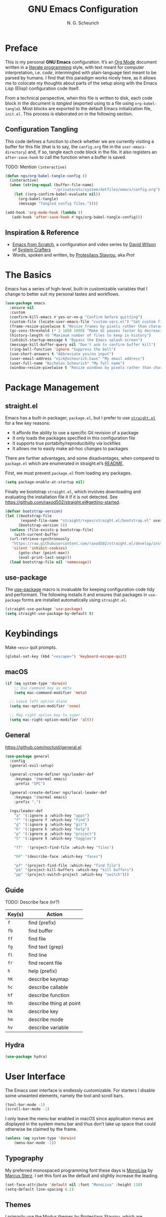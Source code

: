#+TITLE: GNU Emacs Configuration
#+AUTHOR: N. G. Scheurich
#+EMAIL: nick@scheurich.haus
#+PROPERTY: header-args :tangle ./init.el

* Preface

This is my personal *GNU Emacs* configuration. It’s an [[https://orgmode.org/][Org Mode]] document written in a [[https://en.wikipedia.org/wiki/Literate_programming][literate programming]] style, with text meant for computer interpretation, i.e. /code/, intermingled with plain-language text meant to be parsed by humans. I find that this paradigm works nicely here, as it allows me to colocate my thoughts about parts of the setup along with the Emacs Lisp (Elisp) configuration code itself.

From a technical perspective, when this file is written to disk, each code block in the document is /tangled/ (exported using to a file using ~org-babel-tangle~). Most blocks are exported to the default Emacs initialization file, =init.el=. This process is elaborated on in the following section.

** Configuration Tangling

This code defines a function to check whether we are currently visiting a buffer for this file (that is to say, the =config.org= file in the ~user-emacs-directory~) and, if so, tangle each code block in the file. It also registers an ~after-save-hook~ to call the function when a buffer is saved.

TODO: Mention ~(interactive)~

#+begin_src emacs-lisp
  (defun ngs/org-babel-tangle-config ()
    (interactive)
    (when (string-equal (buffer-file-name)
                        "/private/etc/system/dotfiles/emacs/config.org")
      (let ((org-confirm-babel-evaluate nil))
        (org-babel-tangle)
        (message "Tangled config files."))))

  (add-hook 'org-mode-hook (lambda ()
     (add-hook 'after-save-hook #'ngs/org-babel-tangle-config)))
#+end_src

** Inspiration & Reference

- [[https://github.com/daviwil/emacs-from-scratch][Emacs from Scratch]], a configuration and video series by [[https://daviwil.com/][David Wilson]] of [[https://youtube.com/c/SystemCrafters][System Crafters]]
- Words, spoken and written, by [[https://protesilaos.com/emacs/][Protesilaos Stavrou]], aka /Prot/

* The Basics

Emacs has a series of high-level, built-in customizable variables that I change to better suit my personal tastes and workflows.

#+begin_src emacs-lisp
  (use-package emacs
    :ensure nil
    :custom
    (confirm-kill-emacs #'yes-or-no-p "Confirm before quitting")
    (custom-file (locate-user-emacs-file "custom-vars.el") "Set custom file path")
    (frame-resize-pixelwise t "Resize frames by pixels rather than characters")
    (gc-cons-threshold (* 2 1000 1000) "Make GC pauses faster by decreasing threshold")
    (history-length 40 "Maximum number of files to keep in history")
    (inhibit-startup-message t "Bypass the Emacs splash screen")
    (message-kill-buffer-query nil "Don't ask to confirm buffer kill")
    (ring-bell-function 'ignore "Suppress the bell")
    (use-short-answers t "Abbreviate yes/no input")
    (user-email-address "nick@scheurich.haus" "My email address")
    (user-full-name "Nicholas Scheurich" "My full name")
    (window-resize-pixelwise t "Resize windows by pixels rather than characters"))
#+end_src

* Package Management
** straight.el

Emacs has a built-in packager, =package.el=, but I prefer to use [[https://github.com/radian-software/straight.el][=straight.el=]] for a few key reasons:

- It affords the ability to use a specific Git revision of a package
- It only loads the packages specified in this configuration file
- It supports true portabilty/reproducibility via lockfiles
- It allows me to easily make ad-hoc changes to packages

There are further advantages, and some disadvantages, when compared to =package.el= which are enumerated in straight.el’s [[https://github.com/raxod502/straight.el#comparison-to-packageel][README]].

First, we must prevent =package.el= from loading any packages.

#+begin_src emacs-lisp :tangle ./early-init.el
  (setq package-enable-at-startup nil)
#+end_src

Finally we bootstrap =straight.el=, which involves downloading and evaluating the installation file it if it is not detected. See <https://github.com/raxod502/straight.el#getting-started>.

#+begin_src emacs-lisp :tangle ./early-init.el
  (defvar bootstrap-version)
  (let ((bootstrap-file
         (expand-file-name "straight/repos/straight.el/bootstrap.el" user-emacs-directory))
        (bootstrap-version 5))
    (unless (file-exists-p bootstrap-file)
      (with-current-buffer
    (url-retrieve-synchronously
     "https://raw.githubusercontent.com/raxod502/straight.el/develop/install.el"
     'silent 'inhibit-cookies)
        (goto-char (point-max))
        (eval-print-last-sexp)))
    (load bootstrap-file nil 'nomessage))
#+end_src

** use-package

The [[https://github.com/jwiegley/use-package][use-package]] macro is invaluable for keeping configuration code tidy and performant. The following installs it and ensures that packages in =use-package= forms are installed automatically using =straight.el=.

#+begin_src emacs-lisp
  (straight-use-package 'use-package)
  (setq straight-use-package-by-default t)
#+end_src

* Keybindings

Make =<esc>= quit prompts.

#+begin_src emacs-lisp
(global-set-key (kbd "<escape>") 'keyboard-escape-quit)
#+end_src

** macOS

#+begin_src emacs-lisp
  (if (eq system-type 'darwin)
      ;; Use command key as meta
      (setq mac-command-modifier 'meta)

    ;; Leave left option alone
    (setq mac-option-modifier 'none)

    ;; Map right option key to super
    (setq mac-right-option-modifier 'alt))
#+end_src

** General

https://github.com/noctuid/general.el

#+begin_src emacs-lisp
  (use-package general
    :config
    (general-evil-setup)

    (general-create-definer ngs/leader-def
      :keymaps '(normal emacs)
      :prefix "SPC")

    (general-create-definer ngs/local-leader-def
      :keymaps '(normal emacs)
      :prefix ",")

    (ngs/leader-def
      "a" '(:ignore a :which-key "apps")
      "f" '(:ignore f :which-key "find")
      "g" '(:ignore g :which-key "git")
      "h" '(:ignore h :which-key "help")
      "p" '(:ignore p :which-key "project")
      "t" '(:ignore t :which-key "toggles")

      "ff"  '(project-find-file :which-key "files")

      "hF" '(describe-face :which-key "faces")

      "pf" '(project-find-file :which-key "find file")
      "pk" '(project-kill-buffers :which-key "kill buffers")
      "pp" '(project-switch-project :which-key "switch")))
#+end_src

** Guide

TODO: Describe face (=hF=?)

| Key(s) | Action                  |
|--------+-------------------------|
| =f=    | find (prefix)           |
| =fb=   | find buffer             |
| =ff=   | find file               |
| =fg=   | find text (grep)        |
| =fl=   | find line               |
| =fr=   | find recent file        |
| =h=    | help (prefix)           |
| =hK=   | describe keymap         |
| =hc=   | describe callable       |
| =hf=   | describe function       |
| =hh=   | describe thing at point |
| =hk=   | describe key            |
| =hm=   | describe mode           |
| =hv=   | describe variable       |

#+TBLFM: $1=hk]

** Hydra

#+begin_src emacs-lisp
  (use-package hydra)
#+end_src

* User Interface

The Emacs user interface is endlessly customizable. For starters I disable some unwanted elements, namely the tool and scroll bars.

#+begin_src emacs-lisp
  (tool-bar-mode -1)
  (scroll-bar-mode -1)
#+end_src

I only leave the menu bar enabled in macOS since application menus are displayed in the system menu bar and thus don’t take up space that could otherwise be claimed by the frame.

#+begin_src emacs-lisp
  (unless (eq system-type 'darwin)
      (menu-bar-mode -1))
#+end_src

** Typography

My preferred monospaced programming font these days is [[https://www.monolisa.dev/][MonoLisa]] by [[https://www.facetype.org/][Marcus Sterz]]. I set this font as the default and slightly increase the leading.

#+begin_src emacs-lisp
  (set-face-attribute 'default nil :font "MonoLisa" :height 110)
  (setq-default line-spacing 0.2)
#+end_src

** Themes

I primarily use the [[https://protesilaos.com/emacs/modus-themes][Modus themes]] by Protesilaos Stavrou, which are optimized for color-contrast accessibility. The basic Modus themes are distributed with Emacs as of version 28.1. However, I prefer the /-tinted/ variants and so load the package from ELPA.

I also define a custom function to run after the themes load: ~ngs/modus-themes-custom-faces~. This function updates certain faces to simulate a bit of padding in the mode line.

#+begin_src emacs-lisp
  (use-package modus-themes
    :init
    (defun ngs-modus-themes-custom-faces ()
      (interactive)
      (let ((width (if current-prefix-arg
                       current-prefix-arg
                     4)))
        (modus-themes-with-colors
          (custom-set-faces
           `(mode-line ((,c :box (:line-width ,width :color ,bg-mode-line-active))))
           `(mode-line-inactive ((,c :box (:line-width ,width :color ,bg-mode-line-inactive))))))))
    :hook
    (modus-themes-after-load . ngs-modus-themes-custom-faces))
#+end_src

The [[https://github.com/GuidoSchmidt/circadian.el][Circadian]] package loads the dark-on-light Modus theme (=modus-operandi-tinted=) or the light-on-dark one (=modus-vivendi-tinted=) based on the time of day.

#+begin_src emacs-lisp
  (use-package circadian
    :config
    (setq circadian-themes '(("07:30" . modus-operandi-tinted)
                             ("19:30" . modus-vivendi-tinted)))
    (circadian-setup))
#+end_src

*** TODO Other themes (default, leuven, zenburn)

#+begin_src emacs-lisp
  (defun ngs/switch-theme (new-theme)
    (let ((current-theme (car custom-enabled-themes)))
      (disable-theme current-theme))
    (load-theme new-theme t))

  (defhydra hydra-theme-switch (:timeout 4)
    "switch theme"
    ("d" (ngs/switch-theme 'leuven-dark) "leuven-dark")
    ("l" (ngs/switch-theme 'leuven) "leuven")
    ("o" (ngs/switch-theme 'modus-operandi-tinted) "modus-operandi")
    ("v" (ngs/switch-theme 'modus-vivendi-tinted) "modus-vivendi"))

  (ngs/leader-def
    "tc" '(hydra-theme-switch/body :which-key "switch theme"))
#+end_src

#+RESULTS:

** Line Numbers

Quickly referencing line numbers is a huge convenience when viewing and editing source code, so I enable =display-line-numbers-mode= for programming mode buffers.

#+begin_src emacs-lisp
(add-hook 'prog-mode-hook #'display-line-numbers-mode)
#+end_src

** Mode Line

#+begin_src emacs-lisp
  (setq column-number-mode t)
#+end_src

** Tabs

#+begin_src emacs-lisp
  (use-package centaur-tabs
    :general
    ("M-}" 'centaur-tabs-forward-tab
     "M-{" 'centaur-tabs-backward-tab
     "C-M-{" 'centaur-tabs-backward-group
     "C-M-}" 'centaur-tabs-forward-group)
    (general-nmap
      "gt" 'centaur-tabs-forward-tab
      "gT" 'centaur-tabs-forward-tab)
    :config
    (centaur-tabs-mode t))
#+end_src

* Completion

In Emacs, a /completion system/ is a mechanism that surfaces a subset of items from some initial list based on user input. For instance, given a set of English words and an input of "comp", a completion system might return a list of words that begin with the letter sequence c-o-m-p, e.g. /complete/, /comprehensive/, /computer/.

The initial set of items, or /candidates/, is typically sourced based on the most recent action: ~find-file~ uses a set of files and directories, ~describe-function~ uses the set of known functions, etc.

I augment Emacs’ built-in completion systems with some excellent community packages.

** Vertico
  
[[https://github.com/minad/vertico][Vertico ]](VERTical Interactive COmpletion) enhances the built-in completion commands with an extensible vertical selection UI, sorting configurability affordances, support for annotations, and more. It’s a great upgrade out of the box and maintains full compatibility with the standard Emacs completion experience, thus reducing the likelihood of seeing unexpected behavior.

#+begin_src emacs-lisp
  (use-package vertico
    :init (vertico-mode))
#+end_src

** Marginalia

[[https://github.com/minad/marginalia][Marginalia]] adds rich annotations to completion candidates: 

- Descriptions of commands
- Filesystem details for files
- Value and description of variables

  #+begin_src emacs-lisp
    (use-package marginalia
      :init (marginalia-mode))
  #+end_src

** Consult

[[https://github.com/minad/consult][Consult]] adds a set of commands that provide interesting candidate sources and enhance existing ones. There are lots of great functions provided covering buffer-switching, grepping, Org navigation, and more.

#+begin_src emacs-lisp
  (use-package consult)

  (ngs/leader-def
    "/"   '(consult-line :which-key "lines")
    "SPC" '(consult-buffer :which-key "buffers")
    "fb"  '(consult-buffer :which-key "buffers")
    "fg"  '(consult-grep :which-key "grep")
    "fi"  '(consult-imenu :which-key "items")
    "fl"  '(consult-line :which-key "lines")
    "fr"  '(consult-recent-file :which-key "recents")
    "fq"  '(consult-flymake :which-key "errors"))
#+end_src

** Orderless

[[https://github.com/oantolin/orderless][Orderless]] provides a completion style that allows a pattern to be divided into chunks that can be matched in any order. For instance, =buf cons= and =cons buf= will both match =consult-buffer=.

#+begin_src emacs-lisp
  (use-package orderless
    :init
    (setq completion-styles '(orderless)))
#+end_src

** Corfu

[[https://github.com/minad/corfu][Corfu]] (Completion Overlay Region FUnction) enhances completion at point, i.e. completion that occurs at the location of the cursor, with a pop-up completion UI. I load and enable =corfu-popupinfo=, an included extension that displays information for the selected completion candidate beside the candidate list.

#+begin_src elisp
  (defvar ngs/corfu-extensions-directory
    (format "%sstraight/build/corfu/extensions" user-emacs-directory)
    "Path to Corfu’s included extensions")

  (use-package corfu
    :load-path ngs/corfu-extensions-directory
    :custom
    (corfu-auto t)
    :bind
    (:map corfu-map ("SPC" . corfu-insert-separator))
    :init
    (global-corfu-mode)
    (require 'corfu-popupinfo)
    (corfu-popupinfo-mode)
    (setq corfu-popupinfo-delay '(0.5 . 0.2)))
#+end_src

** Cape

[[https://github.com/minad/cape][Cape]]

TODO: Configure this

#+begin_src emacs-lisp
  (use-package cape)
#+end_src

* Evil

I’ve been a [[https://www.vim.org/][Vim]] (or [[https://neovim.io/][Neovim]]) user for many years. Its conception of modality really clicked with me and the /count + operator + motion/text object/ grammar is built in to my fingers at this point. I think editing the “Emacs way” probably offers a good experience but for me, comprehensive Vim emulation is a prime requirement for any platform with which I will be working primarily with text.

Luckily [[https://github.com/emacs-evil/evil][Evil]], the *extensible vi layer* for Emacs, is superb. It does a great job of emulating Vim’s text editing modes, while also implementing a command-line mode and many common Vim commands, e.g. ~:write~, ~:normal~, ~:registers~, ~read~, ~:!shell-command~. Importantly, it also offers an API for defining one’s own motions, text objects, etc.

Since =evil-want-C-u-scroll= is set to =t=, we need to rebind the /universal argument/ keybinding (which is =C-u= by default).

TODO: List Vim packages that Evil emulates, e.g. unimpaired.vim.
TODO: Some buffers should start in a state other than normal, e.g. shell buffers in insert? See https://evil.readthedocs.io/en/latest/settings.html#elispobj-evil-set-initial-state.

#+begin_src  emacs-lisp
  (use-package evil
    :custom
    (evil-echo-state nil "Don't display the Evil state in the echo area")
    (evil-undo-system 'undo-redo "Use the Emacs-native undo/redo functionality")
    (evil-want-C-i-jump t "'C-i' to jump to next location")
    (evil-want-C-u-scroll t "'C-u' to scroll by half a page")
    (evil-want-Y-yank-to-eol t "'Y' to yank to the end of the line")
    (evil-want-keybinding nil "Don't load bindings for additional modes (see 'Evil Collection')")
    :general
    (general-nmap
      "<up>" 'evil-window-up
      "<down>" 'evil-window-down
      "<left>" 'evil-window-left
      "<right>" 'evil-window-right
      "-" 'dired-jump)
    :config
    (global-set-key (kbd "C-M-u") 'universal-argument)
    (evil-mode 1))
#+end_src

** Evil Collection

There are parts of Emacs, e.g. =help-mode=, =M-x calendar=, Eshell, which are not covered by Evil. [[https://github.com/emacs-evil/evil-collection][Evil Collection]] is a community-sourced collection of Evil bindings that aims to provide a consistent Evil experience throughout Emacs.

#+begin_src emacs-lisp
  (use-package evil-collection
    :after evil
    :config
    (evil-collection-init))
#+end_src

** evil-surround

[[https://github.com/emacs-evil/evil-surround][evil-surround]]

#+begin_src emacs-lisp
  (use-package evil-surround
    :after evil
    :config
    (global-evil-surround-mode 1))
#+end_src

** evil-commentary

[[https://github.com/linktohack/evil-commentary][evil-commentary]] mimics the functionality of [[https://tpo.pe/][Tim Pope]]'s [[https://github.com/tpope/vim-commentary][commentary.vim]] plugin.

#+begin_src emacs-lisp
  (use-package evil-commentary
    :diminish
    :after evil
    :config
    (evil-commentary-mode))
#+end_src

** evil-cleverparens

[[https://github.com/emacs-evil/evil-cleverparens][evil-cleverparens]]

#+begin_src emacs-lisp
  (use-package evil-cleverparens
    :diminish
    :after evil
    :config
    (evil-cleverparens-mode))
#+end_src

* Workspace
** Perspective

[[https://github.com/nex3/perspective-el][Perspective]] provides multiple named workspaces.

TODO: Elaborate

#+begin_src emacs-lisp
  (use-package perspective
    :custom
    (persp-mode-prefix-key (kbd "C-x x"))
    :init (persp-mode))
#+end_src

** Frames
** Buffers
** Windows
** winum

[[https://github.com/deb0ch/emacs-winum][winum]] assigns a number to each window and provides functions for switching windows by number. It can also number frames.

#+begin_src emacs-lisp
  (use-package winum
    :config
    (winum-mode))
#+end_src

* Discoverability

Emacs’ discoverability is unparalleled, and I will write more about it later. ← TODO

** Getting Help

#+begin_src emacs-lisp
  (ngs/leader-def
    "hK" '(describe-keymap :which-key "keymap")
    "hm" '(describe-mode :which-key "mode"))
#+end_src

[[https://github.com/Wilfred/helpful][Helpful]]

#+begin_src emacs-lisp
  (use-package helpful
    :config
    (ngs/leader-def
      "hh" '(helpful-at-point :which-key "at point")
      "hf" '(helpful-callable :which-key "function")
      "hc" '(helpful-command :which-key "command")
      "hk" '(helpful-key :which-key "key")
      "hv" '(helpful-variable :which-key "variable")))
#+end_src

** which-key

[[https://github.com/justbur/emacs-which-key][which-key]]

#+begin_src emacs-lisp
  (use-package which-key
    :diminish
    :config
    (which-key-mode 1))
#+end_src

* Editing
** Indentation

By default, indent with two spaces:

#+begin_src emacs-lisp
  (setq-default tab-width 2)
  (setq-default evil-shift-width tab-width)
  (setq-default indent-tabs-mode nil)
#+end_src

https://github.com/abo-abo/avy

#+begin_src emacs-lisp
  (use-package avy
    :after evil
    :bind (:map evil-normal-state-map
                ("s" . 'avy-goto-char-2)
                ("f" . 'avy-goto-char-in-line)))
#+end_src

https://github.com/rolandwalker/simpleclip

#+begin_src emacs-lisp
  (use-package simpleclip
     :bind
     (("M-c" . simpleclip-copy)
      ("M-v" . simpleclip-paste))
     :config
     (simpleclip-mode 1))
#+end_src

* Environment
** exec-path-from-shell

[[https://github.com/purcell/exec-path-from-shell][exec-path-from-shell]] teaches Emacs about the environment variables that your ~$SHELL~ exports. This helps avoid problems like not being able to locate certain programs.

#+begin_src emacs-lisp
  (use-package exec-path-from-shell
    :config
    (exec-path-from-shell-initialize))
#+end_src

** emacs-direnv

[[https://github.com/wbolster/emacs-direnv][emacs-direnv]] provides [[https://direnv.net/][direnv]] integration by updating ~process-environment~ and ~exec-path~ based on ~direnv~’s evaluation.

#+begin_src emacs-lisp
  ;; (use-package direnv
  ;;   :config
  ;;   (direnv-mode))
#+end_src

* Programming
** Elixir

#+begin_src emacs-lisp
  (use-package exunit
    :diminish
    :hook (elixir-ts-mode . exunit-mode)
    :config
    (ngs/local-leader-def
      "t" '(:ignore t :which-key "test")
      "ta" '(exunit-verify-all :which-key "all")
      "tb" '(exunit-verify :which-key "buffer")
      "td" '(exunit-debug :which-key "debug")
      "ts" '(exunit-verify-single :which-key "single")
      "tt" '(exunit-rerun :which-key "rerun")))
#+end_src

** Other Languages

#+begin_src emacs-lisp
  (use-package elixir-ts-mode)
  (use-package json-mode)
  (use-package lua-mode)
  (use-package markdown-mode)
  (use-package nix-mode :mode "\\.nix\\'")
#+end_src

** Language Server Protocol

#+begin_src elisp
  (defun ngs/language-server-program (language)
    (cdr (assoc language ngs/language-server-programs)))

  (use-package eglot
    :config
    ;; (add-to-list 'eglot-server-programs
    ;;              '(elixir-ts-mode  "~/Projects/elixir-ls/release/language_server.sh"))
    (add-to-list 'eglot-server-programs
                 '(sql-mode  "sql-language-server" "up" "--method" "stdio"))
    (general-define-key
     :states 'normal
     :keymaps 'eglot-mode-map
     "K" 'eldoc-box-help-at-point)
    (ngs/local-leader-def
      "k" 'eldoc-doc-buffer
      "f" 'eglot-format-buffer)
    :hook
    ((elixir-ts-mode . eglot-ensure)
     (sql-mode . eglot-ensure)))
#+end_src

* Command-line Interface

TODO: https://github.com/akermu/emacs-libvterm
TODO: https://github.com/suonlight/multi-vterm

#+begin_src emacs-lisp
  (use-package vterm)
  (use-package multi-vterm)
#+end_src

* Org Mode

** Configuration

TODO: Explore this function more (see https://github.com/daviwil/emacs-from-scratch/blob/master/show-notes/Emacs-07.org#tips)

** Layout

#+begin_src emacs-lisp
  (defun ngs/org-mode-visual-fill ()
    (setq visual-fill-column-width 100
	  visual-fill-column-center-text t)
    (visual-line-mode 1)
    (visual-fill-column-mode 1))

  (use-package visual-fill-column
    :hook (org-mode . ngs/org-mode-visual-fill))
#+end_src

** Structure Templates

#+begin_src emacs-lisp
  (require 'org-tempo)

  (add-to-list 'org-structure-template-alist '("el" . "src emacs-lisp"))
  (add-to-list 'org-structure-template-alist '("sh" . "src shell"))
#+end_src

** TODO org-imenu

#+begin_src emacs-lisp
  (use-package imenu-list)

  (use-package org-imenu
    :straight
    (org-imenu :host github
               :repo "rougier/org-imenu"))
#+end_src

* Version Control

The centerpiece of my version control setup is the excellent [[https://magit.vc/][Magit]] package.

#+begin_src emacs-lisp
  (use-package magit
    :config
    (ngs/leader-def
      "gb" '(magit-blame :which-key "blame")
      "gl" '(magit-log :which-key "log")
      "gs" '(magit-status :which-key "git")))
#+end_src

* Unsorted
** Text Scale Hydra

#+begin_src emacs-lisp
  (use-package default-text-scale)

  (defhydra hydra-text-scale (:timeout 4)
    "scale text"
    ("=" default-text-scale-increase "larger")
    ("-" default-text-scale-decrease "smaller")
    ("0" default-text-scale-reset "reset")
    ("q" nil "quit" :exit t))

  (ngs/leader-def
    "ts" '(hydra-text-scale/body :which-key "scale text"))
#+end_src

** recentf-mode

=recentf-mode= remembers recently-visited files, which can be selected from using the =recentf= interactive function.

#+begin_src emacs-lisp
  (recentf-mode t)
#+end_src

** winner-mode

=winner-mode= allows the user to undo and redo window layout changes, which is super handy when dealing with Emacs’s often unpredictable windowing system.

#+begin_src emacs-lisp
  (winner-mode 1)
  (ngs/leader-def
    "u" '(winner-undo :which-key "winner-undo")
    "r" '(winner-redo :which-key "winner-redo"))
#+end_src

** savehist

The built-in =savehist= package remembers prompt inputs between sessions, thereby creating a persistent command history.

#+begin_src emacs-lisp
  (use-package savehist
    :ensure nil
    :init
    (setq history-length 40)
    (savehist-mode))
#+end_src

** ElDoc

#+begin_src emacs-lisp
  (use-package eldoc
    :ensure nil
    :diminish
    :init
    (setq eldoc-echo-area-use-multiline-p nil))

  (use-package eldoc-box)
#+end_src

* Scratch

#+begin_src emacs-lisp
  ;; Make buffers frame-local
  ;; See https://protesilaos.com/emacs/beframe
  (use-package beframe
    :config
    ;; This is the default value.  Write here the names of buffers that
    ;; should not be beframed.
    (setq beframe-global-buffers '("*scratch*" "*Messages*" "*Backtrace*"))

    (beframe-mode 1)

    ;; Bind Beframe commands to a prefix key, such as C-c b:
    (define-key global-map (kbd "C-c b") beframe-prefix-map)

    (defvar consult-buffer-sources)
    (declare-function consult--buffer-state "consult")

    (with-eval-after-load 'consult
      (defface beframe-buffer
        '((t :inherit font-lock-string-face))
        "Face for `consult' framed buffers.")

      (defvar beframe-consult-source
        `( :name     "Frame buffers"
           :narrow   ?F
           :category buffer
           :face     beframe-buffer
           :history  beframe-history
           :items    ,#'beframe-buffer-names
           :action   ,#'switch-to-buffer
           :state    ,#'consult--buffer-state))

      (add-to-list 'consult-buffer-sources 'beframe-consult-source)))

  ;; Hide some minor modes in the mode line
  (use-package diminish
    :config
    (diminish 'auto-revert-mode)
    (diminish 'eldoc-mode)
    (diminish 'evil-collection-unimpaired-mode)
    (diminish 'visual-line-mode))

  ;; Treat certain buffers as ephemeral
  (use-package popper
    :config
    (popper-mode))

  ;; TODO: Describe.
  (use-package flymake-diagnostic-at-point
    :after flymake
    :hook (flymake-mode . flymake-diagnostic-at-point-mode)
    :init
    (setq flymake-diagnostic-at-point-display-diagnostic-function 'flymake-diagnostic-at-point-display-minibuffer))

  ;; Display docs at point
  (use-package eldoc-box
    :config
    (general-define-key
     :states 'normal
     :keymap global-map
     "K" 'eldoc-box-help-at-point))

  ;; https://github.com/jdtsmith/kind-icon
  (use-package kind-icon
    :after corfu
    :custom
    (kind-icon-default-face 'corfu-default) ; to compute blended backgrounds correctly
    :config
    (add-to-list 'corfu-margin-formatters #'kind-icon-margin-formatter))

  ;; Enable Corfu in the minibuffer
  (defun corfu-enable-always-in-minibuffer ()
    "Enable Corfu in the minibuffer if Vertico/Mct are not active."
    (unless (or (bound-and-true-p mct--active)
                (bound-and-true-p vertico--input)
                (eq (current-local-map) read-passwd-map))
      ;; (setq-local corfu-auto nil) ;; Enable/disable auto completion
      (setq-local corfu-echo-delay nil ;; Disable automatic echo and popup
                  corfu-popupinfo-delay '(0 . 0))
      (corfu-mode 1)))

  (add-hook 'minibuffer-setup-hook #'corfu-enable-always-in-minibuffer 1)

  ;; Project tree
  (use-package treemacs)
  (use-package treemacs-nerd-icons
    :config
    (treemacs-load-theme "nerd-icons"))

  ;; Nerd icons
  (use-package nerd-icons)

  ;; Use nerd icons in dired
  (use-package nerd-icons-dired
    :hook
    (dired-mode . nerd-icons-dired-mode))

  ;; Paredit mode
  (use-package paredit
    :diminish
    :general
    (:states '(normal insert)
             "C-M-]" 'paredit-forward-slurp-sexp
             "C-M-[" 'paredit-backward-slurp-sexp)
    :hook
    (emacs-lisp-mode . paredit-mode))

  ;; Narrowing keybinds
  (ngs/leader-def
    "n"  '(:ignore n :which-key "narrow")
    "ne" '(sp-narrow-to-sexp n :which-key "sexp")
    "nn" '(narrow-to-defun :which-key "defun")
    "np" '(narrow-to-page n :which-key "page")
    "nr" '(narrow-to-region n :which-key "region")
    "nw" '(widen n :which-key "widen"))

  ;; Highlight acted-upon text
  (use-package evil-goggles
    :diminish
    :init
    :config
    (evil-goggles-mode)
    (evil-goggles-use-diff-faces))

  ;; Search result info in mode line
  (use-package anzu
    :config
    (anzu-mode))

  (use-package eldoc
    :diminish)

  (use-package envrc
    :config
    (with-eval-after-load 'envrc
      (define-key envrc-mode-map (kbd "C-c e") 'envrc-command-map))
    (envrc-global-mode))

  (use-package projectile
    :config
    (projectile-mode +1)
    (define-key projectile-mode-map (kbd "C-c p") 'projectile-command-map))
#+end_src
